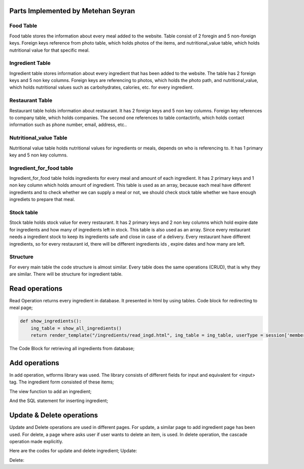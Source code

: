 Parts Implemented by Metehan Seyran
================================

Food Table
-------------

Food table stores the information about every meal added to the website. Table consist of 2 foregin and 5 non-foreign keys. Foreign keys reference from photo table, which holds photos of the items, and nutritional_value table, which holds nutritional value for that specific meal. 

Ingredient Table
---------------

Ingredient table stores information about every ingredient that has been added to the website. The table has 2 foreign keys and 5 non key columns. Foreign keys are referencing to photos, which holds the photo path, and nutritional_value, which holds nutritional values such as carbohydrates, calories, etc. for every ingredient.

Restaurant Table
-------------------

Restaurant table holds information about restaurant. It has 2 foreign keys and 5 non key columns. Foreign key references to company table, which holds companies. The second one references to table contactinfo, which holds contact information such as phone number, email, address, etc.. 

Nutritional_value Table
--------------------

Nutritional value table holds nutritional values for ingredients or meals, depends on who is referencing to. It has 1 primary key and 5 non key columns. 

Ingredient_for_food table
----------------------

Ingredient_for_food table holds ingredients for every meal and amount of each ingredient. It has 2 primary keys and 1 non key column which holds amount of ingredient. This table is used as an array, because each meal have different ingredients and to check whether we can supply a meal or not, we should check stock table whether we have enough ingrediets to prepare that meal. 

Stock table
-------------------

Stock table holds stock value for every restaurant. It has 2 primary keys and 2 non key columns which hold expire date for ingredients and how many of ingredients left in stock. This table is also used as an array. Since every restaurant needs a ingredient stock to keep its ingredients safe and close in case of a delivery. Every restaurant have different ingredients, so for every restaurant id, there will be different ingredients ids , expire dates and how many are left. 

Structure
-------------------

For every main table the code structure is almost similar. Every table does the same  operations (CRUD), that is why they are similar. There will be structure for ingredient table. 

Read operations
================
Read Operation returns every ingredient in database. It presented in html by using tables. Code block for redirecting to meal page;

.. code-block:: python

        def show_ingredients():
            ing_table = show_all_ingredients()
            return render_template("/ingredients/read_ingd.html", ing_table = ing_table, userType = session['membershiptype'])

The Code Block for retrieving all ingredients from database;

.. code-block:: python
        def show_all_ingredients():
            with dbapi2.connect(DB_URL) as connection:
                with connection.cursor() as cursor:
                    statement = "select ingredient_id, path, ingredient_name, ingredient_type, unit_weight, ingredient_volume, temperature_for_stowing from (photo inner join ingredient on photo_id = id);"
                    cursor.execute(statement)
                    ingred_table = cursor.fetchall()
                    connection.commit()
                    return ingred_table

Add operations
===============
In add operation, wtforms library was used. The library consists of different fields for input and equivalent for <input> tag. The ingredient form consisted of these items;

.. code-block:: python
        class Ingredient_Form(FlaskForm):
            ingred_name = StringField("Name", validators=[DataRequired(message=msg), Length(min=3, max=50, message="Name lenght must be between 4-30!")], render_kw={'placeholder': "Ingredient Name (eg. Potato)",  "class" : "form-control"})
            ingred_type = StringField("Type", validators=[DataRequired(message=msg), ], render_kw={"placeholder":"Ingredient Type (eg. Vegetable)",  "class" : "form-control"})
            unit_weight = FloatField("Unit Weight", validators=[DataRequired(message=msg), NumberRange(min=0)], render_kw={'placeholder': "Unit Weight (g)",  "class" : "form-control"})
            volume = FloatField("Volume", validators=[DataRequired(message=msg), NumberRange(min=0)], render_kw={'placeholder': "Volume",  "class" : "form-control"})
            ideal_temp = FloatField("Ideal Temperature", validators=[NumberRange(min=-10, max=50), DataRequired(message=msg)], render_kw={'placeholder': "Ideal Temperature (in Celcius)",  "class" : "form-control"})

The view function to add an ingredient;

.. code-block:: python
        def add_ingredient_page():
            _form = Ingredient_Page()
            if request.method == "GET":
                return render_template("/ingredients/add_ingd.html", form = _form)
            else:
                print(request.form)
                photo_path = "./static/" + request.files["photo-photo"].filename
                data = {"ingredient_name" : request.form['ingredient-ingred_name'], "ingredient_type": request.form['ingredient-ingred_type'], "unit_weight": request.form['ingredient-unit_weight'], "volume": request.form['ingredient-volume'], "ideal_temp": request.form['ingredient-ideal_temp'], "protein": request.form['nutrition-protein'], "carbohydrates": request.form['nutrition-carbohydrates'], "fat": request.form["nutrition-fat"], "cholesterol": request.form['nutrition-cholesterol'], "calories": request.form['nutrition-calories'], "photo_path": photo_path, "rest_id": request.form['restaurant-restaurant'], 'stock': request.form['restaurant-stock'], 'expire_date': request.form['restaurant-expire_date']}
                add_ingredient(data)
                request.files["photo-photo"].save("./static/" + request.files["photo-photo"].filename)
                return redirect(url_for('show_ingredients'))

And the SQL statement for inserting ingredient;

.. code-block:: python
        def add_ingredient(data):
            with dbapi2.connect(DB_URL) as connection:
                with connection.cursor() as cursor:
                    statement_photo = "insert into photo (path) values (%(img_path)s) returning id;"

                    cursor.execute(statement_photo, {'img_path': data['photo_path']})

                    photo_id = cursor.fetchone()[0]
                    statement_nutr = "insert into nutritional_value (protein, fat, carbohydrates, cholesterol, calories) values (%(protein)s, %(fat)s, %(carbohydrates)s, %(cholesterol)s, %(calories)s) RETURNING nutritional_value_id;"
                    
                    cursor.execute(statement_nutr, {'protein': data['protein'], 'fat': data['fat'], 'carbohydrates': data['carbohydrates'], 'cholesterol': data['cholesterol'], 'calories': data['calories']})
                    nutrition_id = cursor.fetchone()[0]
                    
                    statement_ing = "insert into ingredient (nutrition_id, photo_id, ingredient_name, ingredient_type, unit_weight, ingredient_volume, temperature_for_stowing) values (%(nutrition_id)s, %(photo_id)s, %(ingredient_name)s, %(ingredient_type)s, %(unit_weight)s, %(ingredient_volume)s, %(temperature_for_stowing)s) returning ingredient_id;"
                    cursor.execute(statement_ing, {'nutrition_id': nutrition_id, "photo_id": photo_id, 'ingredient_name': data['ingredient_name'], 'ingredient_type': data['ingredient_type'], 'unit_weight': data['unit_weight'], "ingredient_volume": data['volume'], "temperature_for_stowing": data['ideal_temp']})
                    ingredient_id = cursor.fetchone()[0]
                    print(data['expire_date'])
                    statement_stock = "insert into stock (ingredient_id, restaurant_id, expire_date, stock_left) values (%(ing_id)s, %(rest_id)s, %(date)s, %(stock)s);"
                    cursor.execute(statement_stock, {'ing_id': ingredient_id, 'rest_id': data['rest_id'], 'stock': data['stock'], 'date': data['expire_date']})
                    connection.commit()

Update & Delete operations
===========================
Update and Delete operations are used in different pages. For update, a similar page to add ingredient page has been used. For delete, a page where asks user if user wants to delete an item, is used. In delete operation, the cascade operation made explicitly.

Here are the codes for update and delete ingredient;
Update:

.. code-block:: python
        def update_ingred(new_props, ingred_id):
            with dbapi2.connect(DB_URL) as connection:
                with connection.cursor() as cursor:
                    print(new_props['ingredient-ingred_name'])
                    statement = "update ingredient set ingredient_name=%(ingred_name)s, ingredient_type=%(ingred_type)s, unit_weight=%(weight)s, ingredient_volume=%(volume)s, temperature_for_stowing=%(temp)s where ingredient_id = %(ingred_id)s;"
                    cursor.execute(statement, {'ingred_name': new_props['ingredient-ingred_name'], 'ingred_type':new_props['ingredient-ingred_type'], 'weight':new_props['ingredient-unit_weight'], 'volume':new_props['ingredient-volume'], 'temp':new_props['ingredient-ideal_temp'], 'ingred_id': ingred_id})
                    connection.commit()
                    
Delete:

.. code-block:: python
        def delete_ingred(ingred_id):
            with dbapi2.connect(DB_URL) as connection:
                with connection.cursor() as cursor:
                    statement = "select photo_id, nutrition_id from ingredient where (ingredient_id = %(ingred_id)s);"
                    cursor.execute(statement, {'ingred_id': ingred_id})

                    photo_id, nutrition_id = cursor.fetchone()
                    
                    statement5 = "delete from stock where ingredient_id = %(id)s;"
                    cursor.execute(statement5, {'id': ingred_id})

                    statementt6 = "delete from ingredients_for_food where ingredient_id = %(id)s;"
                    cursor.execute(statementt6, {'id': ingred_id})

                    statement4 = "delete from ingredient where ingredient_id=%(id)s;"
                    cursor.execute(statement4, {'id': ingred_id})

                    statement2 = "delete from photo where id = %(photo_id)s;"
                    cursor.execute(statement2, {'photo_id': photo_id})

                    statement3 = "delete from nutritional_value where(nutritional_value_id = %(nutr_id)s);"
                    cursor.execute(statement3, {'nutr_id': nutrition_id})

                    connection.commit()
